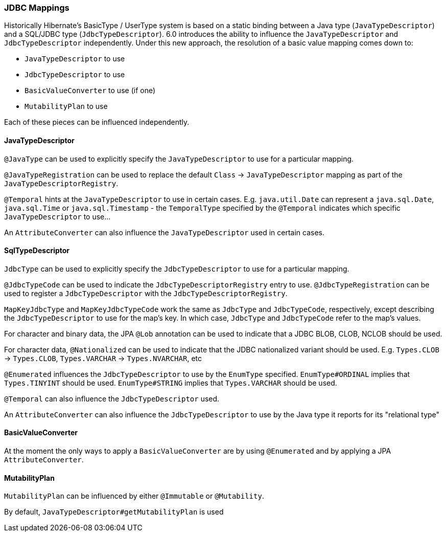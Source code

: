 [[jdbc-mapping]]
=== JDBC Mappings

Historically Hibernate's BasicType / UserType system is based on a static binding between a Java type
(`JavaTypeDescriptor`) and a SQL/JDBC type (`JdbcTypeDescriptor`).  6.0 introduces the ability to influence
the `JavaTypeDescriptor` and `JdbcTypeDescriptor` independently.  Under this new approach, the resolution of a
basic value mapping comes down to:

* `JavaTypeDescriptor` to use
* `JdbcTypeDescriptor` to use
* `BasicValueConverter` to use (if one)
* `MutabilityPlan` to use

Each of these pieces can be influenced independently.

==== JavaTypeDescriptor

`@JavaType` can be used to explicitly specify the `JavaTypeDescriptor` to use for a particular mapping.

`@JavaTypeRegistration` can be used to replace the default `Class` -> `JavaTypeDescriptor` mapping as part
of the `JavaTypeDescriptorRegistry`.

`@Temporal` hints at the `JavaTypeDescriptor` to use in certain cases.  E.g. `java.util.Date` can represent a
`java.sql.Date`, `java.sql.Time` or `java.sql.Timestamp` - the `TemporalType` specified by the `@Temporal`
indicates which specific `JavaTypeDescriptor` to use...

An `AttributeConverter` can also influence the `JavaTypeDescriptor` used in certain cases.


==== SqlTypeDescriptor

`JdbcType` can be used to explicitly specify the `JdbcTypeDescriptor` to use for a particular mapping.

`@JdbcTypeCode` can be used to indicate the `JdbcTypeDescriptorRegistry` entry to use.  `@JdbcTypeRegistration` can
be used to register a `JdbcTypeDescriptor` with the `JdbcTypeDescriptorRegistry`.

`MapKeyJdbcType` and `MapKeyJdbcTypeCode` work the same as `JdbcType` and `JdbcTypeCode`, respectively, except
describing the `JdbcTypeDescriptor` to use for the map's key.  In which case, `JdbcType` and `JdbcTypeCode` refer
to the map's values.

For character and binary data, the JPA `@Lob` annotation can be used to indicate that a JDBC BLOB, CLOB, NCLOB should
be used.

For character data, `@Nationalized` can be used to indicate that the JDBC nationalized variant should be used.
E.g. `Types.CLOB` -> `Types.CLOB`, `Types.VARCHAR` -> `Types.NVARCHAR`, etc

`@Enumerated` influences the `JdbcTypeDescriptor` to use by the `EnumType` specified.  `EnumType#ORDINAL` implies
that `Types.TINYINT` should be used.  `EnumType#STRING` implies that `Types.VARCHAR` should be used.

`@Temporal` can also influence the `JdbcTypeDescriptor` used.

An `AttributeConverter` can also influence the `JdbcTypeDescriptor` to use by the Java type it reports for its
"relational type"


==== BasicValueConverter

At the moment the only ways to apply a `BasicValueConverter` are by using `@Enumerated` and by applying a JPA
`AttributeConverter`.


==== MutabilityPlan

`MutabilityPlan` can be influenced by either `@Immutable` or `@Mutability`.

By default, `JavaTypeDescriptor#getMutabilityPlan` is used
